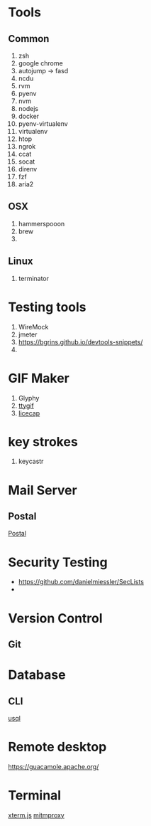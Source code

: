 * Tools
** Common
  1. zsh
  2. google chrome
  3. autojump -> fasd
  4. ncdu
  5. rvm
  6. pyenv
  7. nvm
  8. nodejs
  9. docker
  10. pyenv-virtualenv
  11. virtualenv
  12. htop
  13. ngrok
  14. ccat
  15. socat
  16. direnv
  17. fzf
  18. aria2
** OSX
   1. hammerspooon
   2. brew
   3.
** Linux
   1. terminator
* Testing tools
  1. WireMock
  2. jmeter
  3. https://bgrins.github.io/devtools-snippets/
  4.
* GIF Maker
  1. Glyphy
  2. [[https://github.com/icholy/ttygif][ttygif]]
  3. [[http://www.cockos.com/licecap/][licecap]]
* key strokes
  1. keycastr

* Mail Server
** Postal
   [[https://github.com/atech/postal][Postal]]
* Security Testing
  - https://github.com/danielmiessler/SecLists
  -
* Version Control
** Git
* Database
** CLI
   [[https://github.com/xo/usql][usql]]
* Remote desktop
  https://guacamole.apache.org/
* Terminal
  [[https://github.com/xtermjs/xterm.js][xterm.js]]
  [[https://mitmproxy.org/][mitmproxy]]
